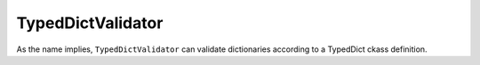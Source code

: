 TypedDictValidator
==================

As the name implies, ``TypedDictValidator`` can validate dictionaries according to a TypedDict ckass definition.






